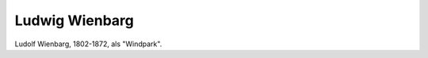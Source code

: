 Ludwig Wienbarg
===============

.. image:: FWienb1-small.jpg
   :alt:

Ludolf Wienbarg, 1802-1872, als "Windpark".

.. rst-class:: source

  (X. Y. Z. Satirisch-literarisches Taschenbuch für 1848. Unter Mitwirkung des jüngsten Deutschlands hg. von einem Unberühmten [d.i. Otto Bernhard Friedmann]. Leipzig: Spamer, 1848. S. 14 .)
